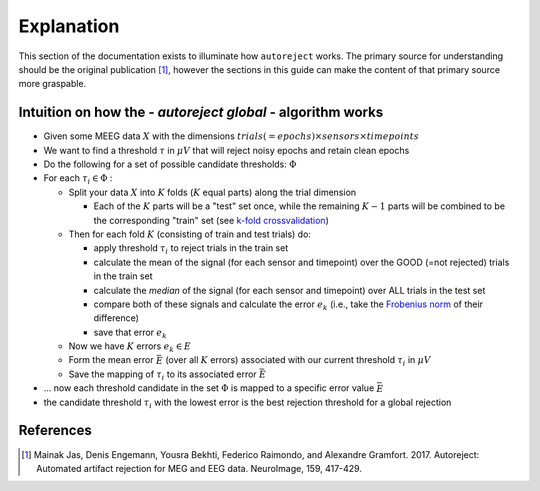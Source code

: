 Explanation
===========

This section of the documentation exists to illuminate how ``autoreject`` works.
The primary source for understanding should be the original publication [1]_,
however the sections in this guide can make the content of that primary source
more graspable.


Intuition on how the - *autoreject global* - algorithm works
------------------------------------------------------------

- Given some MEEG data :math:`X` with the dimensions
  :math:`trials(=epochs) \times sensors \times timepoints`

- We want to find a threshold :math:`\tau` in :math:`\mu V` that will reject
  noisy epochs and retain clean epochs

- Do the following for a set of possible candidate thresholds: :math:`\Phi`

- For each :math:`\tau_i \in \Phi` :

  - Split your data :math:`X` into :math:`K` folds (:math:`K` equal parts)
    along the trial dimension

    - Each of the :math:`K` parts will be a "test" set once, while the
      remaining :math:`K-1` parts will be combined to be the corresponding
      "train" set (see `k-fold crossvalidation <https://en.wikipedia.org/wiki/Cross-validation_(statistics)#k-fold_cross-validation>`_)

  - Then for each fold :math:`K` (consisting of train and test trials) do:

    - apply threshold :math:`\tau_i` to reject trials in the train set

    - calculate the mean of the signal (for each sensor and timepoint) over
      the GOOD (=not rejected) trials in the train set

    - calculate the *median* of the signal (for each sensor and timepoint)
      over ALL trials in the test set

    - compare both of these signals and calculate the error :math:`e_k`
      (i.e., take the `Frobenius norm <https://en.wikipedia.org/wiki/Matrix_norm#Frobenius_norm>`_
      of their difference)

    - save that error :math:`e_k`

  - Now we have :math:`K` errors :math:`e_k  \in E`

  - Form the mean error :math:`\bar E` (over all :math:`K` errors) associated
    with our current threshold :math:`\tau_i` in :math:`\mu V`

  - Save the mapping of :math:`\tau_i` to its associated error :math:`\bar E`

- ... now each threshold candidate in the set :math:`\Phi` is mapped to a
  specific error value :math:`\bar E`

- the candidate threshold :math:`\tau_i` with the lowest error is the best
  rejection threshold for a global rejection

References
----------
.. [1] Mainak Jas, Denis Engemann, Yousra Bekhti, Federico Raimondo, and
   Alexandre Gramfort. 2017. Autoreject: Automated artifact rejection for MEG
   and EEG data. NeuroImage, 159, 417-429.
